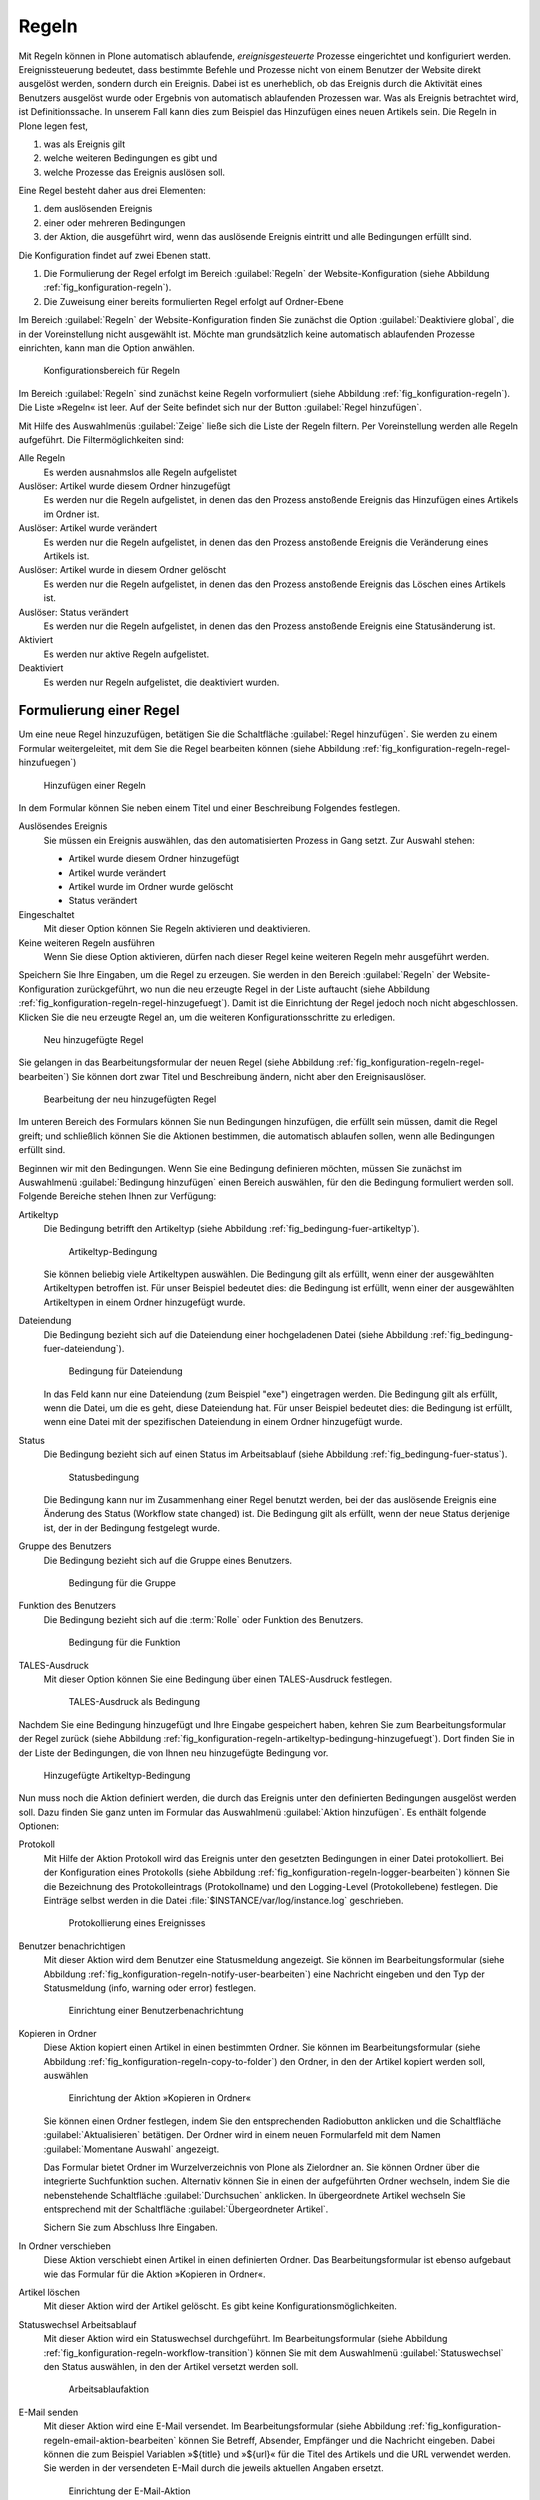 .. _sec_konfiguration-regeln:

========
 Regeln
========

Mit Regeln können in Plone automatisch ablaufende, *ereignisgesteuerte*
Prozesse eingerichtet und konfiguriert werden. Ereignissteuerung bedeutet, dass
bestimmte Befehle und Prozesse nicht von einem Benutzer der Website direkt
ausgelöst werden, sondern durch ein Ereignis. Dabei ist es unerheblich, ob das
Ereignis durch die Aktivität eines Benutzers ausgelöst wurde oder Ergebnis von
automatisch ablaufenden Prozessen war. Was als Ereignis betrachtet wird, ist
Definitionssache. In unserem Fall kann dies zum Beispiel das Hinzufügen eines
neuen Artikels sein. Die Regeln in Plone legen fest,

1. was als Ereignis gilt

2. welche weiteren Bedingungen es gibt und

3. welche Prozesse das Ereignis auslösen soll.

Eine Regel besteht daher aus drei Elementen:

1. dem auslösenden Ereignis

2. einer oder mehreren Bedingungen

3. der Aktion, die ausgeführt wird, wenn das auslösende Ereignis eintritt und
   alle Bedingungen erfüllt sind.

.. todo:: evtl. eine Grafik einbinden, um das zu erklären?

.. todo:: Interface wurde überarbeitet.

Die Konfiguration findet auf zwei Ebenen statt. 

1. Die Formulierung der Regel erfolgt im Bereich :guilabel:`Regeln` der
   Website-Konfiguration (siehe Abbildung :ref:`fig_konfiguration-regeln`).

2. Die Zuweisung einer bereits formulierten Regel erfolgt auf Ordner-Ebene


Im Bereich :guilabel:`Regeln` der Website-Konfiguration finden Sie
zunächst die Option :guilabel:`Deaktiviere global`, die in der
Voreinstellung nicht ausgewählt ist. Möchte man grundsätzlich keine
automatisch ablaufenden Prozesse einrichten, kann man die Option
anwählen.


.. _fig_konfiguration-regeln:

.. figure::
   ../images/konfiguration-regeln.*
   :alt: Konfigurationsbereich für Regeln

   Konfigurationsbereich für Regeln

Im Bereich :guilabel:`Regeln` sind zunächst keine Regeln vorformuliert
(siehe Abbildung :ref:`fig_konfiguration-regeln`). Die Liste »Regeln«
ist leer. Auf der Seite befindet sich nur der Button :guilabel:`Regel
hinzufügen`. 

Mit Hilfe des Auswahlmenüs :guilabel:`Zeige` ließe sich die Liste der
Regeln filtern. Per Voreinstellung werden alle Regeln aufgeführt. Die
Filtermöglichkeiten sind:

Alle Regeln
   Es werden ausnahmslos alle Regeln aufgelistet

Auslöser: Artikel wurde diesem Ordner hinzugefügt
   Es werden nur die Regeln aufgelistet, in denen das den Prozess anstoßende
   Ereignis das Hinzufügen eines Artikels im Ordner ist.

Auslöser: Artikel wurde verändert
   Es werden nur die Regeln aufgelistet, in denen das den Prozess anstoßende
   Ereignis die Veränderung eines Artikels ist. 

Auslöser: Artikel wurde in diesem Ordner gelöscht
   Es werden nur die Regeln aufgelistet, in denen das den Prozess anstoßende
   Ereignis das Löschen eines Artikels ist.

Auslöser: Status verändert
   Es werden nur die Regeln aufgelistet, in denen das den Prozess anstoßende
   Ereignis eine Statusänderung ist.

Aktiviert
   Es werden nur aktive Regeln aufgelistet.

Deaktiviert
   Es werden nur Regeln aufgelistet, die deaktiviert wurden.

Formulierung einer Regel
========================

Um eine neue Regel hinzuzufügen, betätigen Sie die Schaltfläche :guilabel:`Regel hinzufügen`. Sie werden zu einem Formular weitergeleitet, mit dem Sie die Regel bearbeiten können (siehe Abbildung :ref:`fig_konfiguration-regeln-regel-hinzufuegen`)


.. _fig_konfiguration-regeln-regel-hinzufuegen:

.. figure::
   ../images/konfiguration-regeln-regel-hinzufuegen.*
   :alt: Hinzufügen einer Regeln

   Hinzufügen einer Regeln

In dem Formular können Sie neben einem Titel und einer Beschreibung Folgendes festlegen.

Auslösendes Ereignis
   Sie müssen ein Ereignis auswählen, das den automatisierten Prozess in Gang
   setzt. Zur Auswahl stehen:

   * Artikel wurde diesem Ordner hinzugefügt
   * Artikel wurde verändert
   * Artikel wurde im Ordner wurde gelöscht
   * Status verändert

Eingeschaltet
   Mit dieser Option können Sie Regeln aktivieren und deaktivieren.

Keine weiteren Regeln ausführen
   Wenn Sie diese Option aktivieren, dürfen nach dieser Regel keine weiteren
   Regeln mehr ausgeführt werden.

Speichern Sie Ihre Eingaben, um die Regel zu erzeugen. Sie werden in den Bereich :guilabel:`Regeln` der Website-Konfiguration zurückgeführt, wo nun die neu erzeugte Regel in der Liste auftaucht (siehe Abbildung :ref:`fig_konfiguration-regeln-regel-hinzugefuegt`). Damit ist die Einrichtung der Regel jedoch noch nicht abgeschlossen. Klicken Sie die neu erzeugte Regel an, um die weiteren Konfigurationsschritte zu erledigen.  

.. _fig_konfiguration-regeln-regel-hinzugefuegt:

.. figure::
   ../images/konfiguration-regeln-regel-hinzugefuegt.*
   :alt: Die neu hinzugefügte Regeln

   Neu hinzugefügte Regel

Sie gelangen in das Bearbeitungsformular der neuen Regel (siehe
Abbildung :ref:`fig_konfiguration-regeln-regel-bearbeiten`) Sie können
dort zwar Titel und Beschreibung ändern, nicht aber den
Ereignisauslöser. 

.. _fig_konfiguration-regeln-regel-bearbeiten:

.. figure::
   ../images/konfiguration-regeln-regel-bearbeiten.*
   :alt: Bearbeitung einer Regel
 
   Bearbeitung der neu hinzugefügten Regel

Im unteren Bereich des Formulars können Sie nun Bedingungen
hinzufügen, die erfüllt sein müssen, damit die Regel greift; und
schließlich können Sie die Aktionen bestimmen, die automatisch
ablaufen sollen, wenn alle Bedingungen erfüllt sind. 

Beginnen wir mit den Bedingungen. Wenn Sie eine Bedingung definieren
möchten, müssen Sie zunächst im Auswahlmenü :guilabel:`Bedingung
hinzufügen` einen Bereich auswählen, für den die Bedingung formuliert
werden soll. Folgende Bereiche stehen Ihnen zur Verfügung:

Artikeltyp
   Die Bedingung betrifft den Artikeltyp (siehe Abbildung
   :ref:`fig_bedingung-fuer-artikeltyp`).

   .. _fig_bedingung-fuer-artikeltyp:

   .. figure::
      ../images/bedingung-fuer-artikeltyp.*
      :alt: Eine Artikeltypbedingung wird hinzugefügt

      Artikeltyp-Bedingung

   Sie können beliebig viele Artikeltypen auswählen. Die Bedingung
   gilt als erfüllt, wenn einer der ausgewählten Artikeltypen
   betroffen ist. Für unser Beispiel bedeutet dies: die Bedingung ist
   erfüllt, wenn einer der ausgewählten Artikeltypen in einem Ordner
   hinzugefügt wurde.

Dateiendung
   Die Bedingung bezieht sich auf die Dateiendung einer hochgeladenen
   Datei (siehe Abbildung :ref:`fig_bedingung-fuer-dateiendung`).

   .. _fig_bedingung-fuer-dateiendung:

   .. figure::
      ../images/bedingung-fuer-dateiendung.*
      :alt: Eine Bedingung für die Dateiendung wird hinzugefügt

      Bedingung für Dateiendung

   In das Feld kann nur eine Dateiendung (zum Beispiel "exe")
   eingetragen werden. Die Bedingung gilt als erfüllt, wenn die Datei,
   um die es geht, diese Dateiendung hat. Für unser Beispiel bedeutet
   dies: die Bedingung ist erfüllt, wenn eine Datei mit der
   spezifischen Dateiendung in einem Ordner hinzugefügt wurde.

Status
   Die Bedingung bezieht sich auf einen Status im Arbeitsablauf (siehe
   Abbildung :ref:`fig_bedingung-fuer-status`).

   .. _fig_bedingung-fuer-status:

   .. figure::
      ../images/bedingung-fuer-status.*
      :alt: Eine Statusbedingung wird hinzugefügt

      Statusbedingung

   Die Bedingung kann nur im Zusammenhang einer Regel benutzt werden,
   bei der das auslösende Ereignis eine Änderung des Status (Workflow
   state changed) ist. Die Bedingung gilt als erfüllt, wenn der neue
   Status derjenige ist, der in der Bedingung festgelegt wurde. 

Gruppe des Benutzers
   Die Bedingung bezieht sich auf die Gruppe eines Benutzers.

   .. _fig_bedingung-fuer-gruppe:

   .. figure::
      ../images/bedingung-fuer-gruppe.*
      :alt: Eine Bedingung für die Gruppe wird hinzugefügt

      Bedingung für die Gruppe


Funktion des Benutzers
   Die Bedingung bezieht sich auf die :term:`Rolle` oder Funktion des
   Benutzers.

   .. _fig_bedingung-fuer-funktion:

   .. figure::
      ../images/bedingung-fuer-funktion.*
      :alt: Eine Bedingung für die Funktion wird hinzugefügt
 
      Bedingung für die Funktion

TALES-Ausdruck
    Mit dieser Option können Sie eine Bedingung über einen
    TALES-Ausdruck festlegen.

    .. _fig_bedingung-tales:
    
    .. figure::
       ../images/konfiguration-regeln-tales-bedingung.*
       :alt: Eingabemaske für TALES-Ausdruck

       TALES-Ausdruck als Bedingung

Nachdem Sie eine Bedingung hinzugefügt und Ihre Eingabe gespeichert
haben, kehren Sie zum Bearbeitungsformular der Regel zurück (siehe
Abbildung
:ref:`fig_konfiguration-regeln-artikeltyp-bedingung-hinzugefuegt`). Dort
finden Sie in der Liste der Bedingungen, die von Ihnen neu
hinzugefügte Bedingung vor.
  
.. _fig_konfiguration-regeln-artikeltyp-bedingung-hinzugefuegt:

.. figure::
   ../images/konfiguration-regeln-artikeltyp-bedingung-hinzugefuegt.*
   :alt: Hinzugefügte Artikeltyp-Bedingung

   Hinzugefügte Artikeltyp-Bedingung

Nun muss noch die Aktion definiert werden, die durch das Ereignis
unter den definierten Bedingungen ausgelöst werden soll. Dazu finden
Sie ganz unten im Formular das Auswahlmenü :guilabel:`Aktion
hinzufügen`. Es enthält folgende Optionen:

Protokoll
   Mit Hilfe der Aktion Protokoll wird das Ereignis unter den gesetzten
   Bedingungen in einer Datei protokolliert. Bei der Konfiguration
   eines Protokolls (siehe Abbildung
   :ref:`fig_konfiguration-regeln-logger-bearbeiten`) können Sie die
   Bezeichnung des Protokolleintrags (Protokollname) und den
   Logging-Level (Protokollebene) festlegen. Die Einträge selbst
   werden in die Datei :file:`$INSTANCE/var/log/instance.log`
   geschrieben.

   .. _fig_konfiguration-regeln-logger-bearbeiten:

   .. figure::
      ../images/konfiguration-regeln-logger-bearbeiten.*
      :alt: Bearbeitungsformular für Protokolldatei

      Protokollierung eines Ereignisses

Benutzer benachrichtigen
   Mit dieser Aktion wird dem Benutzer eine Statusmeldung
   angezeigt. Sie können im Bearbeitungsformular (siehe Abbildung
   :ref:`fig_konfiguration-regeln-notify-user-bearbeiten`) eine
   Nachricht eingeben und den Typ der Statusmeldung (info, warning
   oder error) festlegen. 

   .. _fig_konfiguration-regeln-notify-user-bearbeiten:
   .. figure::
      ../images/konfiguration-regeln-notify-user-bearbeiten.*
      :alt: Einrichtung einer Benutzerbenachrichtigung

      Einrichtung einer Benutzerbenachrichtung

Kopieren in Ordner
   Diese Aktion kopiert einen Artikel in einen bestimmten Ordner. Sie können im
   Bearbeitungsformular (siehe Abbildung
   :ref:`fig_konfiguration-regeln-copy-to-folder`) den Ordner, in den der
   Artikel kopiert werden soll, auswählen 

   .. _fig_konfiguration-regeln-copy-to-folder:
   .. figure::
      ../images/konfiguration-regeln-copy-to-folder.*
      :alt: Einrichtung der Aktion »Kopieren in Ordner«

      Einrichtung der Aktion »Kopieren in Ordner«

   Sie können einen Ordner festlegen, indem Sie den
   entsprechenden Radiobutton anklicken und die Schaltfläche
   :guilabel:`Aktualisieren` betätigen. Der Ordner wird in einem neuen
   Formularfeld mit dem Namen :guilabel:`Momentane Auswahl` angezeigt.  

   Das Formular bietet Ordner im Wurzelverzeichnis von Plone als
   Zielordner an. Sie können Ordner über die integrierte Suchfunktion
   suchen. Alternativ können Sie in einen der aufgeführten Ordner
   wechseln, indem Sie die nebenstehende Schaltfläche
   :guilabel:`Durchsuchen` anklicken. In übergeordnete Artikel
   wechseln Sie entsprechend mit der Schaltfläche
   :guilabel:`Übergeordneter Artikel`.

   Sichern Sie zum Abschluss Ihre Eingaben.

In Ordner verschieben
   Diese Aktion verschiebt einen Artikel in einen definierten
   Ordner. Das Bearbeitungsformular ist ebenso aufgebaut wie das
   Formular für die Aktion »Kopieren in Ordner«.

Artikel löschen
   Mit dieser Aktion wird der Artikel gelöscht. Es gibt keine Konfigurationsmöglichkeiten.

Statuswechsel Arbeitsablauf
   Mit dieser Aktion wird ein Statuswechsel durchgeführt. Im
   Bearbeitungsformular (siehe Abbildung
   :ref:`fig_konfiguration-regeln-workflow-transition`) können Sie mit
   dem Auswahlmenü :guilabel:`Statuswechsel` den Status auswählen, in
   den der Artikel versetzt werden soll.

   .. _fig_konfiguration-regeln-workflow-transition:
   .. figure::
      ../images/konfiguration-regeln-workflow-transition.*
      :alt: Einrichtung einer Statusänderung

      Arbeitsablaufaktion

E-Mail senden
   Mit dieser Aktion wird eine E-Mail versendet. Im
   Bearbeitungsformular (siehe Abbildung
   :ref:`fig_konfiguration-regeln-email-aktion-bearbeiten` können Sie
   Betreff, Absender, Empfänger und die Nachricht eingeben. Dabei
   können die zum Beispiel Variablen »${title} und »${url}« für die
   Titel des Artikels und die URL verwendet werden. Sie werden in der
   versendeten E-Mail durch die jeweils aktuellen Angaben ersetzt.

   .. _fig_konfiguration-regeln-email-aktion-bearbeiten:
   .. figure::
      ../images/konfiguration-regeln-email-aktion-bearbeiten.*
      :alt: Einrichtung der E-Mail-Aktion

      Einrichtung der E-Mail-Aktion

   Sie können neben den Variablen »${title}« und »${url}« noch weitere
   Variablen eingeben. Die möglichen Variablen sind unterhalb des
   Bearbeitungsformulars aufgelistet (siehe Abbildung
   :ref:`fig_konfiguration-regeln-e-mail-ersetzungen`)

   .. _fig_konfiguration-regeln-e-mail-ersetzungen:
   .. figure::
      ../images/konfiguration-regeln-e-mail-ersetzungen.*
      :alt: Alle möglichen Variablen, die in eine E-Mail-Aktion
            eingefügt werden können.

      Auflistung der Variablen

Nach dem Hinzufügen einer Aktion, wird diese im Bearbeitungsformular
der Regel aufgelistet (siehe Abbildung
:ref:`fig_konfiguration-regeln-email-aktion-hinzugefuegt`). 

.. _fig_konfiguration-regeln-email-aktion-hinzugefuegt:

.. figure::
   ../images/konfiguration-regeln-email-aktion-hinzugefuegt.*
   :alt: Fertig konfigurierte Regel

   Fertig konfigurierte Regel

Zuweisung einer Regel
=====================

Ist eine Regel in der Website-Konfiguration formuliert worden, kann
sie überall auf der Website einem Ordner zugewiesen werden. Die
Zuweisung erfolgt mit Hilfe der Ansicht »Regeln«, die nur für Ordner
vorhanden ist. 

Wenn Sie einen Ordner aufrufen und in die Ansicht »Regeln« wechseln,
ist dort zunächst noch keine Regel aufgeführt (siehe Abbildung
:ref:`fig_regel-in-ordner-hinzufuegen`).

Im Auswahlmenü :guilabel:`Regel hier zuweisen` können Sie eine der
formulierten Regeln auswählen und durch Betätigung der Schaltfläche
:guilabel:`Hinzufügen` dem Ordner zuweisen. 

.. _fig_regel-in-ordner-hinzufuegen:

.. figure::
   ../images/regel-in-ordner-hinzufuegen.*
   :alt: Hinzufügen einer Regel in einem Ordner

   Hinzufügen einer Regel in einem Ordner


Nach dem Hinzufügen der Regel wird diese in der Ansicht »Regeln«
aufgeführt (siehe Abbildung :ref:`fig_regel-im-ordner-hinzugefuegt`). 

.. _fig_regel-im-ordner-hinzugefuegt:

.. figure::
   ../images/regel-im-ordner-hinzugefuegt.*
   :alt: Auflistung der Regeln eines Ordners

   Auflistung der Regeln eines Ordners

Die Ansicht enthält verschiedene Schaltflächen. 

Aktivieren
   Aktiviert die markierte Regel. 

Deaktivieren
   Deaktiviert die markierte Regel.

Einstellungen für Unterordner übernehmen
   Bewirkt, dass die markierte Regel auch in Unterordnern gültig ist.

Einstellungen nur für diesen Ordner übernehmen
   Bewirkt, dass die markierte Regel nur im aktuellen Ordner angewendet wird.

Entfernen
   Entfernt die markierte Regel aus der Liste.

Sie müssen vor Betätigung einer dieser Schaltflächen die Regeln
markieren, auf die die Aktion angewendet werden soll.

Anzeige der verknüpften Regeln
==============================

Damit Sie in der Website-Konfiguration den Überblick behalten und stets wissen,
welche Regel in welchen Ordnern angewendet wird, werden die entsprechenden
Ordner im Bearbeitungsformular der Regel ganz unten im Bereich »Verknüpfungen«
aufgelistet (siehe Abbildung
:ref:`fig_konfiguration-regeln-verknuepfte-regeln`). Durch einen Klick auf den
Namen eines Ordners können Sie direkt in den Ordner wechseln.

.. _fig_konfiguration-regeln-verknuepfte-regeln:

.. figure::
   ../images/konfiguration-regeln-verknuepfte-regeln.*
   :alt: Auflistung, in welchen Ordnern die Regel verwendet wird

   Auflistung, in welchen Ordnern die Regel verwendet wird
